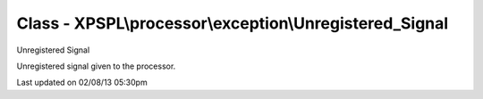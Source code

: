 .. processor/exception/unregistered_signal.php generated using docpx on 02/08/13 05:30pm


Class - XPSPL\\processor\\exception\\Unregistered_Signal
********************************************************

Unregistered Signal

Unregistered signal given to the processor.


Last updated on 02/08/13 05:30pm